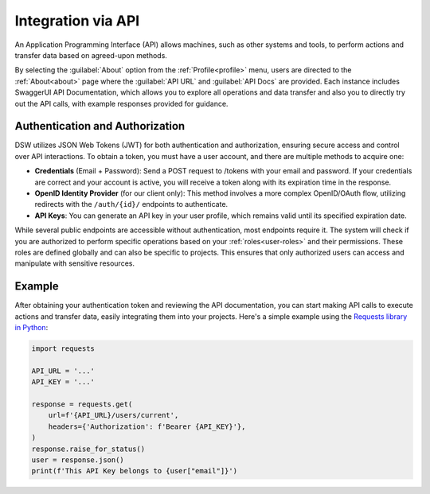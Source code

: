 *******************
Integration via API
*******************

An Application Programming Interface (API) allows machines, such as other systems and tools, to perform actions and transfer data based on agreed-upon methods. 

By selecting the :guilabel:`About` option from the :ref:`Profile<profile>` menu, users are directed to the :ref:`About<about>` page where the :guilabel:`API URL` and :guilabel:`API Docs` are provided. Each instance includes SwaggerUI API Documentation, which allows you to explore all operations and data transfer and also you to directly try out the API calls, with example responses provided for guidance.

Authentication and Authorization
================================

DSW utilizes JSON Web Tokens (JWT) for both authentication and authorization, ensuring secure access and control over API interactions. To obtain a token, you must have a user account, and there are multiple methods to acquire one:

* **Credentials** (Email + Password): Send a POST request to /tokens with your email and password. If your credentials are correct and your account is active, you will receive a token along with its expiration time in the response.
* **OpenID Identity Provider** (for our client only): This method involves a more complex OpenID/OAuth flow, utilizing redirects with the ``/auth/{id}/`` endpoints to authenticate.
* **API Keys**:  You can generate an API key in your user profile, which remains valid until its specified expiration date.

While several public endpoints are accessible without authentication, most endpoints require it. The system will check if you are authorized to perform specific operations based on your :ref:`roles<user-roles>` and their permissions. These roles are defined globally and can also be specific to projects. This ensures that only authorized users can access and manipulate with sensitive resources.

Example
=======

After obtaining your authentication token and reviewing the API documentation, you can start making API calls to execute actions and transfer data, easily integrating them into your projects. Here's a simple example using the `Requests library in Python <https://requests.readthedocs.io/en/latest/>`__:

.. code-block::

    import requests

    API_URL = '...'
    API_KEY = '...'

    response = requests.get(
        url=f'{API_URL}/users/current',
        headers={'Authorization': f'Bearer {API_KEY}'},
    )
    response.raise_for_status()
    user = response.json()
    print(f'This API Key belongs to {user["email"]}')
